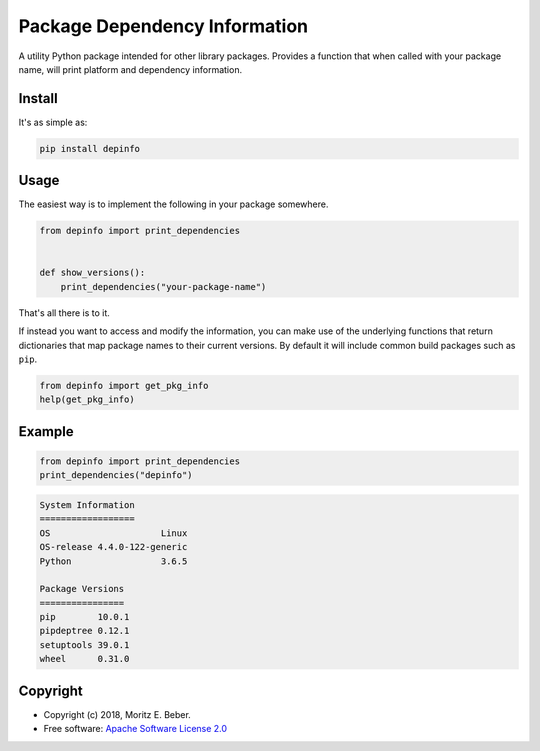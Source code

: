 ==============================
Package Dependency Information
==============================

.. image:: https://img.shields.io/pypi/v/depinfo.svg
   :target: https://pypi.org/project/depinfo/
   :alt: Current PyPI Version

.. image:: https://img.shields.io/travis/Midnighter/dependency-info/master.svg?label=Travis%20CI
   :target: https://travis-ci.org/Midnighter/dependency-info
   :alt: Travis CI

.. image:: https://codecov.io/gh/Midnighter/dependency-info/branch/master/graph/badge.svg
   :target: https://codecov.io/gh/Midnighter/dependency-info
   :alt: Codecov

.. image:: https://img.shields.io/pypi/pyversions/setuptools.svg
   :alt: Supported Python Versions

.. image:: https://img.shields.io/badge/code%20style-black-000000.svg
   :target: https://github.com/ambv/black
   :alt: Black

A utility Python package intended for other library packages. Provides a
function that when called with your package name, will print
platform and dependency information.

Install
=======

It's as simple as:

.. code-block:: console

    pip install depinfo

Usage
=====

The easiest way is to implement the following in your package somewhere.

.. code-block:: python

    from depinfo import print_dependencies


    def show_versions():
        print_dependencies("your-package-name")

That's all there is to it.

If instead you want to access and modify the information, you can make use of
the underlying functions that return dictionaries that map package names to
their current versions. By default it will include common build packages such as
``pip``.

.. code-block:: python

    from depinfo import get_pkg_info
    help(get_pkg_info)

Example
=======

.. code-block:: python

    from depinfo import print_dependencies
    print_dependencies("depinfo")

.. code-block:: console

    System Information
    ==================
    OS                     Linux
    OS-release 4.4.0-122-generic
    Python                 3.6.5

    Package Versions
    ================
    pip        10.0.1
    pipdeptree 0.12.1
    setuptools 39.0.1
    wheel      0.31.0

Copyright
=========

* Copyright (c) 2018, Moritz E. Beber.
* Free software: `Apache Software License 2.0 <https://github.com/Midnighter/dependency-info/blob/master/LICENSE>`_
